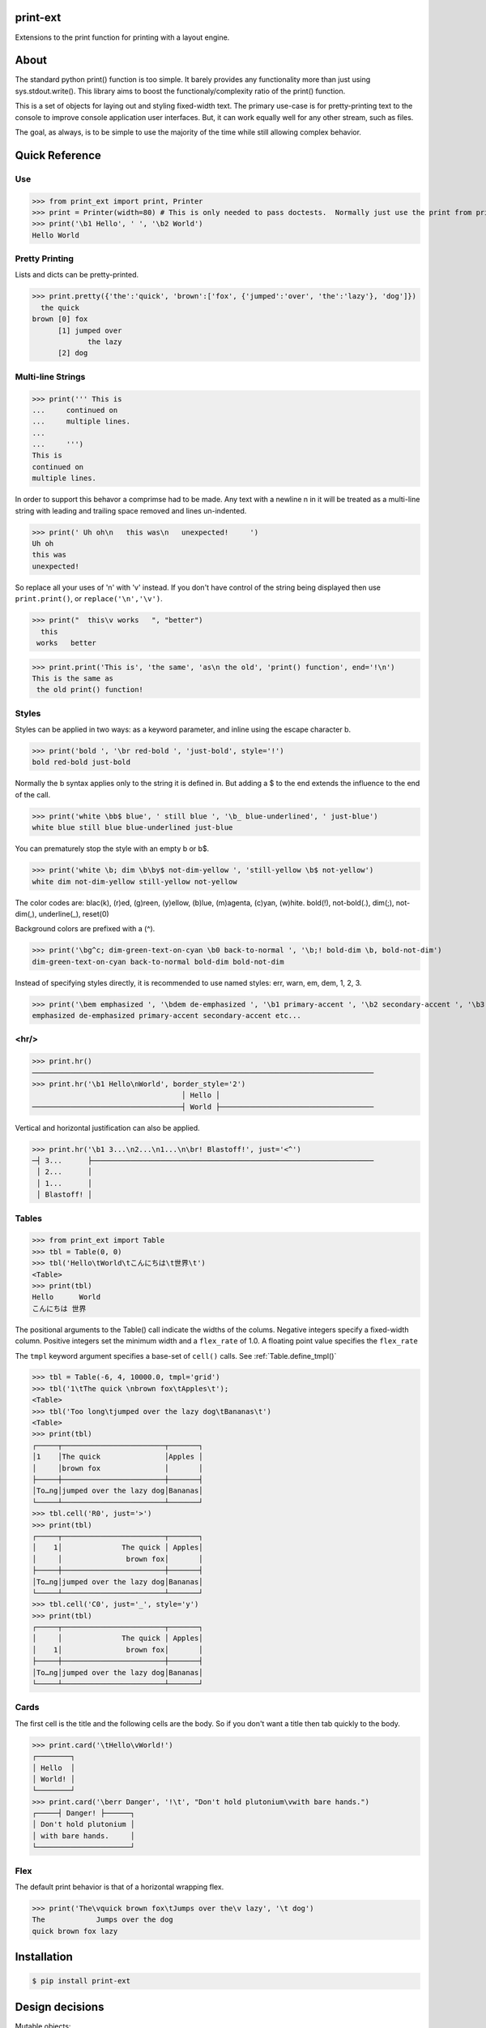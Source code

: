 print-ext
=========

Extensions to the print function for printing with a layout engine.



About
=====

The standard python print() function is too simple.  It barely provides any functionality more than just using sys.stdout.write().  This library aims to boost the functionaly/complexity ratio of the print() function.

This is a set of objects for laying out and styling fixed-width text.  The primary use-case is for pretty-printing text to the console to improve console application user interfaces.  But, it can work equally well for any other stream, such as files.

The goal, as always, is to be simple to use the majority of the time while still allowing complex behavior.



Quick Reference
===============

Use
---

>>> from print_ext import print, Printer
>>> print = Printer(width=80) # This is only needed to pass doctests.  Normally just use the print from print_ext.
>>> print('\b1 Hello', ' ', '\b2 World')
Hello World



Pretty Printing
---------------

Lists and dicts can be pretty-printed.

>>> print.pretty({'the':'quick', 'brown':['fox', {'jumped':'over', 'the':'lazy'}, 'dog']})
  the quick
brown [0] fox
      [1] jumped over
             the lazy
      [2] dog


Multi-line Strings
------------------

>>> print(''' This is
...     continued on
...     multiple lines.
...     
...     ''')
This is
continued on
multiple lines.

In order to support this behavor a comprimse had to be made.
Any text with a newline \n in it will be treated as a multi-line string with 
leading and trailing space removed and lines un-indented.

>>> print(' Uh oh\n   this was\n   unexpected!     ')
Uh oh
this was
unexpected!

So replace all your uses of '\n' with '\v' instead.  If you don't have control of the string being displayed then use ``print.print()``, or ``replace('\n','\v')``.

>>> print("  this\v works   ", "better")
  this
 works   better


>>> print.print('This is', 'the same', 'as\n the old', 'print() function', end='!\n')
This is the same as
 the old print() function!




Styles
------

Styles can be applied in two ways: as a keyword parameter, and inline using the escape character \b.  

>>> print('bold ', '\br red-bold ', 'just-bold', style='!')
bold red-bold just-bold

Normally the \b syntax applies only to the string it is defined in.  But adding a $ to the end extends
the influence to the end of the call.

>>> print('white \bb$ blue', ' still blue ', '\b_ blue-underlined', ' just-blue')
white blue still blue blue-underlined just-blue

You can prematurely stop the style with an empty \b or \b$.

>>> print('white \b; dim \b\by$ not-dim-yellow ', 'still-yellow \b$ not-yellow')
white dim not-dim-yellow still-yellow not-yellow

The color codes are: blac(k), (r)ed, (g)reen, (y)ellow, (b)lue, (m)agenta, (c)yan, (w)hite.  bold(!), not-bold(.), dim(;), not-dim(,), underline(_), reset(0)

Background colors are prefixed with a (^). 

>>> print('\bg^c; dim-green-text-on-cyan \b0 back-to-normal ', '\b;! bold-dim \b, bold-not-dim')
dim-green-text-on-cyan back-to-normal bold-dim bold-not-dim

Instead of specifying styles directly, it is recommended to use named styles: err, warn, em, dem, 1, 2, 3.

>>> print('\bem emphasized ', '\bdem de-emphasized ', '\b1 primary-accent ', '\b2 secondary-accent ', '\b3 etc...')
emphasized de-emphasized primary-accent secondary-accent etc...



<hr/>
-----

>>> print.hr()
────────────────────────────────────────────────────────────────────────────────
>>> print.hr('\b1 Hello\nWorld', border_style='2')
                                   │ Hello │
───────────────────────────────────┤ World ├────────────────────────────────────

Vertical and horizontal justification can also be applied.

>>> print.hr('\b1 3...\n2...\n1...\n\br! Blastoff!', just='<^')
─┤ 3...      ├──────────────────────────────────────────────────────────────────
 │ 2...      │
 │ 1...      │
 │ Blastoff! │



Tables
------

>>> from print_ext import Table
>>> tbl = Table(0, 0)
>>> tbl('Hello\tWorld\tこんにちは\t世界\t')
<Table>
>>> print(tbl)
Hello      World
こんにちは 世界

The positional arguments to the Table() call indicate the widths of the colums.  Negative integers specify a fixed-width column.  Positive integers set the minimum width and a ``flex_rate`` of 1.0.  A floating point value specifies the ``flex_rate``

The ``tmpl`` keyword argument specifies a base-set of ``cell()`` calls.  See :ref:`Table.define_tmpl()`

>>> tbl = Table(-6, 4, 10000.0, tmpl='grid')
>>> tbl('1\tThe quick \nbrown fox\tApples\t');
<Table>
>>> tbl('Too long\tjumped over the lazy dog\tBananas\t')
<Table>
>>> print(tbl)
┌─────┬────────────────────────┬───────┐
│1    │The quick               │Apples │
│     │brown fox               │       │
├─────┼────────────────────────┼───────┤
│To…ng│jumped over the lazy dog│Bananas│
└─────┴────────────────────────┴───────┘
>>> tbl.cell('R0', just='>')
>>> print(tbl)
┌─────┬────────────────────────┬───────┐
│    1│              The quick │ Apples│
│     │               brown fox│       │
├─────┼────────────────────────┼───────┤
│To…ng│jumped over the lazy dog│Bananas│
└─────┴────────────────────────┴───────┘
>>> tbl.cell('C0', just='_', style='y')
>>> print(tbl)
┌─────┬────────────────────────┬───────┐
│     │              The quick │ Apples│
│    1│               brown fox│       │
├─────┼────────────────────────┼───────┤
│To…ng│jumped over the lazy dog│Bananas│
└─────┴────────────────────────┴───────┘



Cards
-----

The first cell is the title and the following cells are the body.  So if you don't want a title then tab quickly to the body.

>>> print.card('\tHello\vWorld!')
┌────────┐
│ Hello  │
│ World! │
└────────┘
>>> print.card('\berr Danger', '!\t', "Don't hold plutonium\vwith bare hands.")
┌─────┤ Danger! ├──────┐
│ Don't hold plutonium │
│ with bare hands.     │
└──────────────────────┘



Flex
----

The default print behavior is that of a horizontal wrapping flex.

>>> print('The\vquick brown fox\tJumps over the\v lazy', '\t dog')
The            Jumps over the dog
quick brown fox lazy



Installation
============

.. code-block:: console
   
   $ pip install print-ext


.. image:: https://img.shields.io/pypi/v/print-ext.svg
   :target: https://pypi.org/project/print-ext

   PyPI - Version

.. image:: https://img.shields.io/pypi/pyversions/print-ext.svg
   :target: https://pypi.org/project/print-ext

   PyPI - Python Version



Design decisions
================

Mutable objects:
   It is nice to be able to call a widget multiple times ``tbl(...)`` to add more data.
   This causes some complecations when you try to add some widget to multiple other widgets.

Process-global CVars:
   Context variables can be added to any widget even if it isn't aware of that CVar.
   If you write a custom widget that uses custom CVars then we need to be able to assign that variable on any widget.
   This means that there can't be any namespaces for the CVar names.
   If there is concern of name clashing then use prefix_based_namespacing.

Performance:
   This is designed for human consumption, so it is only fast enough that humans don't get impatient.
   It favors flexability over performance.



Test
====

.. code-block:: console

   $ hatch shell
   $ pytest



License
=======

`print-ext` is distributed under the terms of the `MIT <https://spdx.org/licenses/MIT.html>`_ license.
